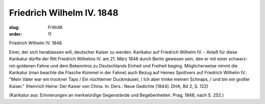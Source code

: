Friedrich Wilhelm IV. 1848
==========================

:slug: FrWi4K
:order: 11

Friedrich Wilhelm IV. 1848.

Einer, der sich herablassen will, deutscher Kaiser zu werden. Karikatur auf Friedrich Wilhelm IV. - Anlaß für diese Karikatur dürfte der Ritt Friedrich Wilhelms IV. am 21. März 1848 durch Berlin gewesen sein, den er mit einer schwarz-rot-goldenen Fahne und dem Bekenntnis zu Deutschlands Einheit und Freiheit beging. Möglicherweise nimmt die Karikatur (man beachte die Flasche Kümmel in der Fahne) auch Bezug auf Heines Spottvers auf Friedrich Wilhelm IV.: "Mein Vater war ein trockner Taps / Ein nüchterner Duckmäuser, / Ich aber trinke meinen Schnaps, / und bin ein großer Kaiser." (Heinrich Heine: Der Kaiser von China. In: Ders.: Neue Gedichte [1844]. DHA, Bd 2, S. 122)

.. class:: source

  (Karikatur aus: Erinnerungen an merkwürdige Gegenstände und Begebenheiten. Prag, 1848, nach S. 252.)
